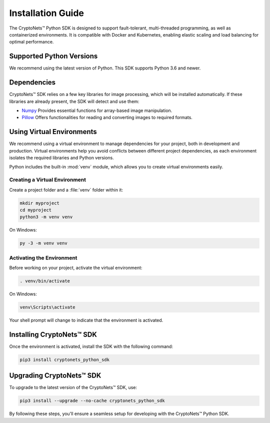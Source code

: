 Installation Guide
==================

The CryptoNets™ Python SDK is designed to support fault-tolerant, multi-threaded programming, as well as containerized environments.
It is compatible with Docker and Kubernetes, enabling elastic scaling and load balancing for optimal performance.

Supported Python Versions
-------------------------

We recommend using the latest version of Python. This SDK supports Python 3.6 and newer.

Dependencies
------------
CryptoNets™ SDK relies on a few key libraries for image processing, which will be installed automatically.
If these libraries are already present, the SDK will detect and use them:

* `Numpy`_ Provides essential functions for array-based image manipulation.
* `Pillow`_ Offers functionalities for reading and converting images to required formats.

.. _Numpy: https://pypi.org/project/numpy/
.. _Pillow: https://pypi.org/project/Pillow/

Using Virtual Environments
--------------------------

We recommend using a virtual environment to manage dependencies for your project, both in development and production.
Virtual environments help you avoid conflicts between different project dependencies, as each environment isolates the required libraries and Python versions.

Python includes the built-in :mod:`venv` module, which allows you to create virtual environments easily.

Creating a Virtual Environment
~~~~~~~~~~~~~~~~~~~~~~~~~~~~~~

Create a project folder and a :file:`venv` folder within it:

.. code-block:: sh

    mkdir myproject
    cd myproject
    python3 -m venv venv

On Windows:

.. code-block:: bat

    py -3 -m venv venv


Activating the Environment
~~~~~~~~~~~~~~~~~~~~~~~~~~

Before working on your project, activate the virtual environment:

.. code-block:: sh

    . venv/bin/activate

On Windows:

.. code-block:: bat

    venv\Scripts\activate

Your shell prompt will change to indicate that the environment is activated.

.. _installation:

Installing CryptoNets™ SDK
--------------------------

Once the environment is activated, install the SDK with the following command:

.. code-block:: sh

    pip3 install cryptonets_python_sdk

Upgrading CryptoNets™ SDK
-------------------------

To upgrade to the latest version of the CryptoNets™ SDK, use:

.. code-block:: sh

    pip3 install --upgrade --no-cache cryptonets_python_sdk

By following these steps, you'll ensure a seamless setup for developing with the CryptoNets™ Python SDK.